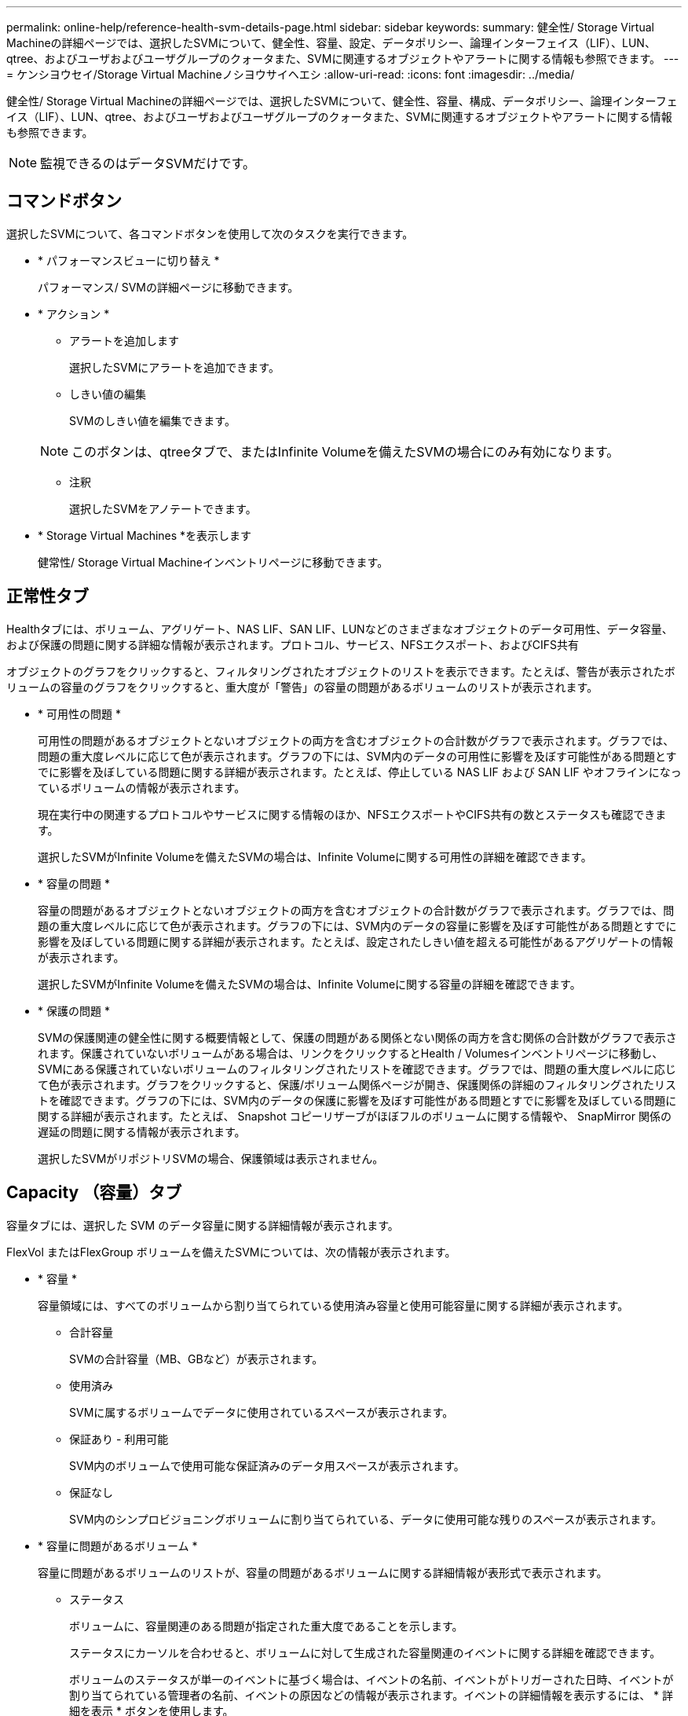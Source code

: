 ---
permalink: online-help/reference-health-svm-details-page.html 
sidebar: sidebar 
keywords:  
summary: 健全性/ Storage Virtual Machineの詳細ページでは、選択したSVMについて、健全性、容量、設定、データポリシー、論理インターフェイス（LIF）、LUN、qtree、およびユーザおよびユーザグループのクォータまた、SVMに関連するオブジェクトやアラートに関する情報も参照できます。 
---
= ケンシヨウセイ/Storage Virtual Machineノシヨウサイヘエシ
:allow-uri-read: 
:icons: font
:imagesdir: ../media/


[role="lead"]
健全性/ Storage Virtual Machineの詳細ページでは、選択したSVMについて、健全性、容量、構成、データポリシー、論理インターフェイス（LIF）、LUN、qtree、およびユーザおよびユーザグループのクォータまた、SVMに関連するオブジェクトやアラートに関する情報も参照できます。

[NOTE]
====
監視できるのはデータSVMだけです。

====


== コマンドボタン

選択したSVMについて、各コマンドボタンを使用して次のタスクを実行できます。

* * パフォーマンスビューに切り替え *
+
パフォーマンス/ SVMの詳細ページに移動できます。

* * アクション *
+
** アラートを追加します
+
選択したSVMにアラートを追加できます。

** しきい値の編集
+
SVMのしきい値を編集できます。

+
[NOTE]
====
このボタンは、qtreeタブで、またはInfinite Volumeを備えたSVMの場合にのみ有効になります。

====
** 注釈
+
選択したSVMをアノテートできます。



* * Storage Virtual Machines *を表示します
+
健常性/ Storage Virtual Machineインベントリページに移動できます。





== 正常性タブ

Healthタブには、ボリューム、アグリゲート、NAS LIF、SAN LIF、LUNなどのさまざまなオブジェクトのデータ可用性、データ容量、および保護の問題に関する詳細な情報が表示されます。プロトコル、サービス、NFSエクスポート、およびCIFS共有

オブジェクトのグラフをクリックすると、フィルタリングされたオブジェクトのリストを表示できます。たとえば、警告が表示されたボリュームの容量のグラフをクリックすると、重大度が「警告」の容量の問題があるボリュームのリストが表示されます。

* * 可用性の問題 *
+
可用性の問題があるオブジェクトとないオブジェクトの両方を含むオブジェクトの合計数がグラフで表示されます。グラフでは、問題の重大度レベルに応じて色が表示されます。グラフの下には、SVM内のデータの可用性に影響を及ぼす可能性がある問題とすでに影響を及ぼしている問題に関する詳細が表示されます。たとえば、停止している NAS LIF および SAN LIF やオフラインになっているボリュームの情報が表示されます。

+
現在実行中の関連するプロトコルやサービスに関する情報のほか、NFSエクスポートやCIFS共有の数とステータスも確認できます。

+
選択したSVMがInfinite Volumeを備えたSVMの場合は、Infinite Volumeに関する可用性の詳細を確認できます。

* * 容量の問題 *
+
容量の問題があるオブジェクトとないオブジェクトの両方を含むオブジェクトの合計数がグラフで表示されます。グラフでは、問題の重大度レベルに応じて色が表示されます。グラフの下には、SVM内のデータの容量に影響を及ぼす可能性がある問題とすでに影響を及ぼしている問題に関する詳細が表示されます。たとえば、設定されたしきい値を超える可能性があるアグリゲートの情報が表示されます。

+
選択したSVMがInfinite Volumeを備えたSVMの場合は、Infinite Volumeに関する容量の詳細を確認できます。

* * 保護の問題 *
+
SVMの保護関連の健全性に関する概要情報として、保護の問題がある関係とない関係の両方を含む関係の合計数がグラフで表示されます。保護されていないボリュームがある場合は、リンクをクリックするとHealth / Volumesインベントリページに移動し、SVMにある保護されていないボリュームのフィルタリングされたリストを確認できます。グラフでは、問題の重大度レベルに応じて色が表示されます。グラフをクリックすると、保護/ボリューム関係ページが開き、保護関係の詳細のフィルタリングされたリストを確認できます。グラフの下には、SVM内のデータの保護に影響を及ぼす可能性がある問題とすでに影響を及ぼしている問題に関する詳細が表示されます。たとえば、 Snapshot コピーリザーブがほぼフルのボリュームに関する情報や、 SnapMirror 関係の遅延の問題に関する情報が表示されます。

+
選択したSVMがリポジトリSVMの場合、保護領域は表示されません。





== Capacity （容量）タブ

容量タブには、選択した SVM のデータ容量に関する詳細情報が表示されます。

FlexVol またはFlexGroup ボリュームを備えたSVMについては、次の情報が表示されます。

* * 容量 *
+
容量領域には、すべてのボリュームから割り当てられている使用済み容量と使用可能容量に関する詳細が表示されます。

+
** 合計容量
+
SVMの合計容量（MB、GBなど）が表示されます。

** 使用済み
+
SVMに属するボリュームでデータに使用されているスペースが表示されます。

** 保証あり - 利用可能
+
SVM内のボリュームで使用可能な保証済みのデータ用スペースが表示されます。

** 保証なし
+
SVM内のシンプロビジョニングボリュームに割り当てられている、データに使用可能な残りのスペースが表示されます。



* * 容量に問題があるボリューム *
+
容量に問題があるボリュームのリストが、容量の問題があるボリュームに関する詳細情報が表形式で表示されます。

+
** ステータス
+
ボリュームに、容量関連のある問題が指定された重大度であることを示します。

+
ステータスにカーソルを合わせると、ボリュームに対して生成された容量関連のイベントに関する詳細を確認できます。

+
ボリュームのステータスが単一のイベントに基づく場合は、イベントの名前、イベントがトリガーされた日時、イベントが割り当てられている管理者の名前、イベントの原因などの情報が表示されます。イベントの詳細情報を表示するには、 * 詳細を表示 * ボタンを使用します。

+
ボリュームのステータスが同じ重大度の複数のイベントに基づく場合は、上位の 3 つのイベントについて、イベントの名前、イベントがトリガーされた日時、イベントが割り当てられている管理者の名前などの情報が表示されます。イベント名をクリックすると、それらの各イベントの詳細を確認できます。また、「 * すべてのイベントを表示 * 」リンクをクリックして、生成されたイベントのリストを表示することもできます。

+
[NOTE]
====
ボリュームには、重大度が同じまたは異なる容量関連のイベントが複数ある場合もあります。ただし、表示されるのは最も高い重大度だけです。たとえば、重大度が「エラー」と「警告」の 2 つのイベントがボリュームにある場合、表示される重大度は「エラー」だけです。

====
** ボリューム
+
ボリュームの名前が表示されます。

** 使用済みデータ容量
+
ボリュームの容量の使用率に関する情報がグラフで表示されます。

** フルまでの日数
+
ボリュームの容量がフルに達するまでの推定日数が表示されます。

** シンプロビジョニング
+
選択したボリュームにスペースギャランティが設定されているかどうかが表示されます。有効な値は「はい」と「いいえ」です

** アグリゲート
+
FlexVol ボリュームの場合は、ボリュームが含まれているアグリゲートの名前が表示されます。FlexGroup ボリュームの場合、 FlexGroup で使用されているアグリゲートの数が表示されます。





Infinite Volumeを備えたSVMについては、次の情報が表示されます。

* * 容量 *
+
容量に関する次の詳細が表示されます。

+
** データ容量の使用済み容量と空き容量の割合
** Snapshot容量の使用済み容量と空き容量の割合
** Snapshot オーバーフロー
+
Snapshot コピーで使用されているデータスペースが表示されます。

** 使用済み
+
Infinite Volumeを備えたSVMでデータに使用されているスペースが表示されます。

** 警告
+
Infinite Volumeを備えたSVMのスペースがほぼフルであることを示します。このしきい値を超えると、「スペースがほぼフル」イベントが生成されます。

** エラー
+
Infinite Volumeを備えたSVMのスペースがフルであることを示します。このしきい値を超えると、「スペースがフル」イベントが生成されます。



* * その他の詳細 *
+
** 合計容量
+
Infinite Volumeを備えたSVMの合計容量が表示されます。

** データ容量
+
Infinite Volumeを備えたSVMの使用済みデータ容量、使用可能データ容量、およびSnapshotオーバーフロー容量の詳細が表示されます。

** Snapshot リザーブ
+
Snapshotリザーブの使用済み容量と空き容量の詳細が表示されます。

** システム容量
+
Infinite Volumeを備えたSVMの使用済みシステム容量と使用可能システム容量が表示されます。

** しきい値
+
Infinite Volumeを備えたSVMの「ほぼフル」と「フル」のしきい値が表示されます。



* *ストレージクラスの容量の詳細*
+
ストレージクラスの容量の使用状況に関する情報が表示されます。この情報は、Infinite Volumeを備えたSVMに対してストレージクラスが設定されている場合にのみ表示されます。

* * Storage Virtual Machineストレージクラスしきい値*
+
ストレージクラスの次のしきい値が表示されます。

+
** ほぼフルのしきい値
+
Infinite Volumeを備えたSVMのストレージクラスがほぼフルであるとみなす割合を示します。

** フルのしきい値
+
Infinite Volumeを備えたSVMのストレージクラスがフルであるとみなす割合を示します。

** Snapshotの使用制限
+
ストレージクラス内でSnapshotコピー用にリザーブされるスペースの上限を示します。







== [ 構成 ] タブ

Configurationタブには、選択したSVMの設定に関する詳細について、SVMのクラスタ、ルートボリューム、含まれるボリュームのタイプ（Infinite VolumeまたはFlexVol ）、作成されたポリシーなどの情報が表示されます。

* * 概要 *
+
** クラスタ
+
SVMが属するクラスタの名前が表示されます。

** 使用できるボリュームタイプ
+
SVMで作成できるボリュームのタイプが表示されます。「InfiniteVol」、「FlexVol 」、「FlexVol/FlexGroup」のいずれかになります。

** ルートボリューム
+
SVMのルートボリュームの名前が表示されます。

** 許可するプロトコル
+
SVMで設定できるプロトコルのタイプが表示されます。また、プロトコルが稼働しているかどうかを示します（image:../media/availability-up-um60.gif["LIF の可用性のアイコン– Up"]）、 Down （image:../media/availability-down-um60.gif["LIF の可用性のアイコン– Down"]）、またはが設定されていない（image:../media/disabled-um60.gif["LIF の可用性のアイコン– Unknown"]）。



* *データLIF *
+
** NAS
+
SVMに関連付けられているNAS LIFの数が表示されます。LIFが稼働しているかどうかも表示されます（image:../media/availability-up-um60.gif["LIF の可用性のアイコン– Up"]）または down （image:../media/availability-down-um60.gif["LIF の可用性のアイコン– Down"]）。

** SAN
+
SVMに関連付けられているSAN LIFの数が表示されます。LIFが稼働しているかどうかも表示されます（image:../media/availability-up-um60.gif["LIF の可用性のアイコン– Up"]）または down （image:../media/availability-down-um60.gif["LIF の可用性のアイコン– Down"]）。

** FC-NVMe
+
SVMに関連付けられているFC-NVMe LIFの数が表示されます。LIFが稼働しているかどうかも表示されます（image:../media/availability-up-um60.gif["LIF の可用性のアイコン– Up"]）または down （image:../media/availability-down-um60.gif["LIF の可用性のアイコン– Down"]）。

** ジャンクションパス
+
Infinite Volumeがマウントされているパスが表示されます。ジャンクションパスは、Infinite Volumeを備えたSVMの場合のみ表示されます。

** ストレージクラス
+
選択したInfinite Volumeを備えたSVMに関連付けられているストレージクラスが表示されます。ストレージクラスは、Infinite Volumeを備えたSVMの場合のみ表示されます。



* *管理LIF *
+
** 可用性
+
SVMに関連付けられている管理LIFの数が表示されます。管理LIFの状態（image:../media/availability-up-um60.gif["LIF の可用性のアイコン– Up"]）または down （image:../media/availability-down-um60.gif["LIF の可用性のアイコン– Down"]）。



* * ポリシー *
+
** Snapshot
+
SVMで作成されたSnapshotポリシーの名前が表示されます。

** エクスポートポリシー
+
エクスポートポリシーが 1 つ作成されている場合はその名前が表示され、複数作成されている場合はその数が表示されます。

** データポリシー
+
選択したInfinite Volumeを備えたSVMに対してデータポリシーが設定されているかどうかが表示されます。



* * サービス *
+
** を入力します
+
SVMで設定されているサービスのタイプが表示されます。「 Domain Name System （ DNS ；ドメインネームシステム）」または「 Network Information Service （ NIS ）」のいずれかです。

** 状態
+
サービスの状態が表示されます。 up （image:../media/availability-up-um60.gif["LIF の可用性のアイコン– Up"]）、 Down （image:../media/availability-down-um60.gif["LIF の可用性のアイコン– Down"]）、または設定されていない（image:../media/disabled-um60.gif["LIF の可用性のアイコン– Unknown"]）。

** ドメイン名（ Domain Name ）
+
DNS サービスの DNS サーバまたは NIS サービスの NIS サーバの完全修飾ドメイン名（ FQDN ）が表示されます。NIS サーバが有効になっている場合は、アクティブな NIS サーバの FQDN が表示されます。NIS サーバが無効になっている場合は、すべての FQDN のリストが表示されます。

** IP アドレス
+
DNS サーバまたは NIS サーバの IP アドレスが表示されます。NIS サーバが有効になっている場合は、アクティブな NIS サーバの IP アドレスが表示されます。NIS サーバが無効になっている場合は、すべての IP アドレスのリストが表示されます。







== [LIFs（LIF）]タブ

LIFタブには、選択したSVMに作成されているデータLIFに関する詳細が表示されます。

* * LIF *
+
選択したSVMに作成されているLIFの名前が表示されます。

* * 動作ステータス *
+
LIFの動作ステータスが表示されます。up（image:../media/lif-status-up.gif["LIF ステータスのアイコン– up"]）、 Down （image:../media/lif-status-down.gif["LIF ステータスのアイコン– Down をクリックします"]）、または Unknown （image:../media/hastate-unknown.gif["HA 状態のアイコン– unknown"]）。LIFの動作ステータスは、物理ポートのステータスで決まります。

* * 管理ステータス *
+
LIFの管理ステータスが表示されます。up（image:../media/lif-status-up.gif["LIF ステータスのアイコン– up"]）、 Down （image:../media/lif-status-down.gif["LIF ステータスのアイコン– Down をクリックします"]）、または Unknown （image:../media/hastate-unknown.gif["HA 状態のアイコン– unknown"]）。LIFの管理ステータスは、設定への変更やメンテナンスを実施するために、ストレージ管理者が変更します。管理ステータスは、動作ステータスとは異なる場合があります。ただし、 LIF の管理ステータスが「停止」の場合、動作ステータスはデフォルトで「停止」になります。

* * IP アドレス / WWPN *
+
イーサネットLIFのIPアドレスとFC LIFのWorld Wide Port Name（WWPN）が表示されます。

* * プロトコル *
+
CIFS、NFS、iSCSI、FC / FCoEなど、LIFに対して指定されているデータプロトコルのリストが表示されます。FC-NVMe、およびFlexCache が必要です。Infinite VolumeにはSANプロトコルは適用されません。

* * 役割 *
+
LIFのロールが表示されます。「データ」または「管理」のいずれかです。

* * ホームポート *
+
LIFが最初に関連付けられていた物理ポートが表示されます。

* * 現在のポート *
+
LIFが現在関連付けられている物理ポートが表示されます。LIFが移行された場合、現在のポートがホームポートと同じでなくなることがあります。

* * ポートセット *
+
LIFがマッピングされているポートセットが表示されます。

* * フェイルオーバーポリシー *
+
LIFに設定されているフェイルオーバーポリシーが表示されます。NFS LIF、CIFS LIF、およびFlexCache LIFの場合、デフォルトのフェイルオーバーポリシーは「次に使用可能」です。FC LIFおよびiSCSI LIFには、フェイルオーバーポリシーは適用できません。

* * ルーティンググループ *
+
ルーティンググループの名前が表示されます。ルーティンググループ名をクリックすると、ルートとデスティネーションゲートウェイに関する詳細を確認できます。

+
ルーティンググループは ONTAP 8.3 以降ではサポートされないため、それらのクラスタの列は空白になります。

* * フェイルオーバーグループ *
+
フェイルオーバーグループの名前が表示されます。





== Qtrees （ qtree ）タブ

qtree タブには、 qtree とそのクォータに関する詳細が表示されます。1 つ以上の qtree の容量の健全性しきい値の設定を編集するには、しきい値の編集 * ボタンをクリックします。

カンマ区切りの値を作成するには、* Export *ボタンを使用します (`.csv`）監視対象のすべてのqtreeの詳細を含むファイル。CSVファイルにエクスポートしてqtreeのレポートを作成する際は、現在のSVM、現在のクラスタのすべてのSVM、データセンター内のすべてのクラスタのすべてのSVMのいずれを対象にするかを選択できます。エクスポートした CSV ファイルには、 qtree に関する追加のフィールドもいくつか表示されます。

[NOTE]
====
Infinite Volumeを備えたSVMの場合はqtreeタブは表示されません。

====
* * ステータス *
+
qtree の現在のステータスが表示されます。ステータスは Critical （image:../media/sev-critical-um60.png["重大度が「重大」のイベントのアイコン"]）、エラー（image:../media/sev-error-um60.png["重大度が「 ERROR 」のイベントのアイコン"]）、警告（image:../media/sev-warning-um60.png["重大度が「警告」のイベントのアイコン"]）、または標準（image:../media/sev-normal-um60.png["重大度が「 Normal 」のイベントのアイコン"]）。

+
ステータスアイコンにカーソルを合わせると、 qtree に対して生成されたイベントに関する詳細を確認できます。

+
qtree のステータスが単一のイベントに基づく場合は、イベントの名前、イベントがトリガーされた日時、イベントが割り当てられている管理者の名前、イベントの原因などの情報が表示されます。イベントの詳細情報を表示するには、 * View Details * を使用します。

+
qtree のステータスが同じ重大度の複数のイベントに基づく場合は、上位の 3 つのイベントについて、イベントの名前、イベントがトリガーされた日時、イベントが割り当てられている管理者の名前などの情報が表示されます。イベント名をクリックすると、それらの各イベントの詳細を確認できます。また、 * すべてのイベントを表示 * を使用して、生成されたイベントのリストを表示することもできます。

+
[NOTE]
====
qtree には、重大度が同じまたは異なる容量関連のイベントが複数ある場合もあります。ただし、表示されるのは最も高い重大度だけです。たとえば、重大度が「エラー」と「警告」の 2 つのイベントが qtree にある場合、表示される重大度は「エラー」だけです。

====
* * qtree *
+
qtree の名前が表示されます。

* * クラスタ *
+
qtree を含むクラスタの名前が表示されます。エクスポートした CSV ファイルにのみ表示されます。

* * Storage Virtual Machine *
+
qtree を含む Storage Virtual Machine （ SVM ）の名前が表示されます。エクスポートした CSV ファイルにのみ表示されます。

* * 音量 *
+
qtree が含まれているボリュームの名前が表示されます。

+
ボリューム名にカーソルを合わせると、ボリュームに関する詳細を確認できます。

* * クォータセット *
+
qtree でクォータが有効になっているかどうかを示します。

* * クォータタイプ *
+
ユーザ、ユーザグループ、または qtree のいずれのクォータであるかを示します。エクスポートした CSV ファイルにのみ表示されます。

* * ユーザーまたはグループ *
+
ユーザまたはユーザグループの名前が表示されます。ユーザおよびユーザグループごとに複数の行が表示されます。クォータのタイプが qtree の場合やクォータが設定されていない場合は空になります。エクスポートした CSV ファイルにのみ表示されます。

* * 使用ディスク %*
+
ディスクスペースの使用率が表示されます。ディスクのハードリミットが設定されている場合は、そのハードリミットに基づく値です。ディスクのハードリミットなしでクォータが設定されている場合は、ボリュームのデータスペースに基づきます。クォータが設定されていない場合や qtree が属するボリュームでクォータがオフになっている場合は、グリッドページに「該当なし」と表示され、 CSV エクスポートデータではフィールドが空白になります。

* * ディスクハードリミット *
+
qtree に対するディスクスペースの最大割り当て容量が表示されます。この上限に達すると、 Unified Manager で重大なイベントが生成され、ディスクへの書き込みがそれ以上許可されなくなります。ディスクのハードリミットなしでクォータが設定されている場合、クォータが設定されていない場合、または qtree が属するボリュームでクォータがオフになっている場合は、「無制限」と表示されます。

* * ディスクソフトリミット *
+
qtree に対するディスクスペースの割り当て容量について、警告イベントを生成する容量が表示されます。ディスクのソフトリミットなしでクォータが設定されている場合、クォータが設定されていない場合、または qtree が属するボリュームでクォータがオフになっている場合は、「無制限」と表示されます。デフォルトでは、この列は表示されません。

* * ディスクしきい値 *
+
ディスクスペースについて設定されているしきい値が表示されます。ディスクのしきい値の制限なしでクォータが設定されている場合、クォータが設定されていない場合、または qtree が属するボリュームでクォータがオフになっている場合は、「無制限」と表示されます。デフォルトでは、この列は表示されません。

* * 使用されているファイル数 %*
+
qtree で使用されているファイルの割合が表示されます。ファイルのハードリミットが設定されている場合は、そのハードリミットに基づく値です。ファイルのハードリミットなしでクォータが設定されている場合は、値は表示されません。クォータが設定されていない場合や qtree が属するボリュームでクォータがオフになっている場合は、グリッドページに「該当なし」と表示され、 CSV エクスポートデータではフィールドが空白になります。

* * ファイルハードリミット *
+
qtree に許可されるファイル数のハードリミットが表示されます。ファイルのハードリミットなしでクォータが設定されている場合、クォータが設定されていない場合、または qtree が属するボリュームでクォータがオフになっている場合は、「無制限」と表示されます。

* * ファイルソフトリミット *
+
qtree に許可されるファイル数のソフトリミットが表示されます。ファイルのソフトリミットなしでクォータが設定されている場合、クォータが設定されていない場合、または qtree が属するボリュームでクォータがオフになっている場合は、「無制限」と表示されます。デフォルトでは、この列は表示されません。





== [ ユーザークォータ ] タブと [ グループクォータ ] タブ

選択したSVMに対するユーザおよびユーザグループのクォータに関する詳細が表示されます。クォータのステータス、ユーザまたはユーザグループの名前、ディスクおよびファイルのソフトリミットとハードリミット、使用されているディスクスペースとファイル数、ディスクのしきい値などの情報を確認できます。ユーザまたはユーザグループに関連付けられている E メールアドレスを変更することもできます。

* * 電子メールアドレスの編集コマンドボタン *
+
E メールアドレスの編集ダイアログボックスが開き、選択したユーザまたはユーザグループの現在の E メールアドレスが表示されます。E メールアドレスを変更することができます。［**メールアドレスの編集**］フィールドが空白の場合、デフォルトルールを使用して、選択したユーザーまたはユーザーグループのメールアドレスが生成されます。

+
複数のユーザが同じクォータを使用する場合は、ユーザの名前がカンマで区切って表示されます。また、デフォルトのルールを使用して E メールアドレスが生成されることはないため、通知を送信するには E メールアドレスを指定する必要があります。

* * 電子メールルールの設定コマンドボタン *
+
SVMで設定されているユーザまたはユーザグループクォータについて、Eメールアドレスを生成するルールを作成または変更できます。クォータに違反が発生すると、指定した E メールアドレスに通知が送信されます。

* * ステータス *
+
クォータの現在のステータスが表示されます。ステータスは Critical （image:../media/sev-critical-um60.png["重大度が「重大」のイベントのアイコン"]）、警告（image:../media/sev-warning-um60.png["重大度が「警告」のイベントのアイコン"]）、または標準（image:../media/sev-normal-um60.png["重大度が「 Normal 」のイベントのアイコン"]）。

+
ステータスアイコンにカーソルを合わせると、クォータに対して生成されたイベントに関する詳細を確認できます。

+
クォータのステータスが単一のイベントに基づく場合は、イベントの名前、イベントがトリガーされた日時、イベントが割り当てられている管理者の名前、イベントの原因などの情報が表示されます。イベントの詳細情報を表示するには、 * View Details * を使用します。

+
クォータのステータスが同じ重大度の複数のイベントに基づく場合は、上位の 3 つのイベントについて、イベントの名前、イベントがトリガーされた日時、イベントが割り当てられている管理者の名前などの情報が表示されます。イベント名をクリックすると、それらの各イベントの詳細を確認できます。また、 * すべてのイベントを表示 * を使用して、生成されたイベントのリストを表示することもできます。

+
[NOTE]
====
クォータには、重大度が同じまたは異なる容量関連のイベントが複数ある場合もあります。ただし、表示されるのは最も高い重大度だけです。たとえば、重大度が「エラー」と「警告」の 2 つのイベントがクォータにある場合、表示される重大度は「エラー」だけです。

====
* * ユーザーまたはグループ *
+
ユーザまたはユーザグループの名前が表示されます。複数のユーザが同じクォータを使用する場合は、ユーザの名前がカンマで区切って表示されます。

+
SecD のエラーによって ONTAP から有効なユーザ名が提供されない場合、値は「 Unknown 」と表示されます。

* * タイプ *
+
ユーザまたはユーザグループのどちらのクォータであるかを示します。

* * ボリュームまたは qtree *
+
ユーザまたはユーザグループのクォータが指定されているボリュームまたは qtree の名前が表示されます。

+
ボリュームまたは qtree の名前にカーソルを合わせると、そのボリュームまたは qtree に関する詳細を確認できます。

* * 使用ディスク %*
+
ディスクスペースの使用率が表示されます。ディスクのハードリミットなしでクォータが設定されている場合は、値は「該当なし」と表示されます。

* * ディスクハードリミット *
+
クォータに対するディスクスペースの最大割り当て容量が表示されます。この上限に達すると、 Unified Manager で重大なイベントが生成され、ディスクへの書き込みがそれ以上許可されなくなります。ディスクのハードリミットなしでクォータが設定されている場合は、値は「無制限」と表示されます。

* * ディスクソフトリミット *
+
クォータに対するディスクスペースの割り当て容量について、警告イベントを生成する容量が表示されます。ディスクのソフトリミットなしでクォータが設定されている場合は、値は「無制限」と表示されます。デフォルトでは、この列は表示されません。

* * ディスクしきい値 *
+
ディスクスペースについて設定されているしきい値が表示されます。ディスクのしきい値制限なしでクォータが設定されている場合は ' 無制限と表示されますデフォルトでは、この列は表示されません。

* * 使用されているファイル数 %*
+
qtree で使用されているファイルの割合が表示されます。ファイルのハードリミットなしでクォータが設定されている場合は、値は「該当なし」と表示されます。

* * ファイルハードリミット *
+
クォータに許可されるファイル数のハードリミットが表示されます。ファイルのハードリミットなしでクォータが設定されている場合は、値は「無制限」と表示されます。

* * ファイルソフトリミット *
+
クォータに許可されるファイル数のソフトリミットが表示されます。ファイルのソフトリミットなしでクォータが設定されている場合は、値は「無制限」と表示されます。デフォルトでは、この列は表示されません。

* * 電子メールアドレス *
+
クォータに違反が発生した場合に通知が送信されるユーザまたはユーザグループの E メールアドレスが表示されます。





== NFSエクスポートタブ

NFSエクスポートタブには、NFSエクスポートに関する情報が表示されます。これには、ステータス、ボリューム（Infinite Volume、FlexGroup ボリューム、またはFlexVol ボリューム）に関連付けられているパス、NFSエクスポートに対するクライアントのアクセスレベル、エクスポートされているボリュームに対して定義されているエクスポートポリシーなどの情報が含まれます。NFSエクスポートは、ボリュームがマウントされていない場合、またはボリュームのエクスポートポリシーに関連付けられているプロトコルにNFSエクスポートが含まれていない場合は表示されません。

カンマ区切りの値を作成するには、* Export *ボタンを使用します (`.csv`）監視対象のすべてのNFSエクスポートの詳細を含むファイル。CSVファイルにエクスポートしてNFSエクスポートのレポートを作成する際は、現在のSVM、現在のクラスタのすべてのSVM、またはデータセンター内のすべてのクラスタのすべてのSVMのいずれを対象にするかを選択できます。エクスポートしたCSVファイルには、エクスポートポリシーに関する追加のフィールドもいくつか表示されます。

* * ステータス *
+
NFSエクスポートの現在のステータスが表示されます。ステータスは、 Error （image:../media/sev-error-um60.png["重大度が「 ERROR 」のイベントのアイコン"]）または標準（image:../media/sev-normal-um60.png["重大度が「 Normal 」のイベントのアイコン"]）。

* * ジャンクションパス *
+
ボリュームがマウントされているパスが表示されます。qtree に明示的な NFS エクスポートポリシーが適用されている場合、 qtree にアクセスできるボリュームのパスが表示されます。

* * ジャンクションパスがアクティブ *
+
マウントされたボリュームにアクセスするパスがアクティブであるか非アクティブであるかが表示されます。

* * ボリュームまたは qtree *
+
NFS エクスポートポリシーが適用されているボリュームまたは qtree の名前が表示されます。Infinite Volumeについては、Infinite Volumeを備えたSVMの名前が表示されます。NFS エクスポートポリシーがボリューム内の qtree に適用されている場合は、ボリュームと qtree の両方の名前が表示されます。

+
リンクをクリックすると、オブジェクトに関する詳細を対応する詳細ページで確認できます。オブジェクトが qtree の場合、 qtree とボリュームの両方のリンクが表示されます。

* * クラスタ *
+
クラスタの名前が表示されます。エクスポートした CSV ファイルにのみ表示されます。

* * Storage Virtual Machine *
+
NFSエクスポートポリシーが適用されるSVMの名前が表示されます。エクスポートした CSV ファイルにのみ表示されます。

* * ボリュームの状態 *
+
エクスポートされるボリュームの状態が表示されます。「オフライン」、「オンライン」、「制限」、「混在」のいずれかです。

+
** オフラインです
+
ボリュームへの読み取り / 書き込みアクセスが許可されていません。

** オンライン
+
ボリュームへの読み取り / 書き込みアクセスが許可されています。

** 制限
+
パリティの再構築などの一部の処理は許可されますが、データアクセスは許可されません。

** 混在
+
FlexGroup ボリュームに状態の異なるコンスティチュエントが混在しています。



* * セキュリティ形式 *
+
エクスポートされているボリュームのアクセス権限が表示されます。セキュリティ形式には、 UNIX 、 Unified 、 NTFS 、 Mixed があります。

+
** UNIX （ NFS クライアント）
+
ボリューム内のファイルおよびディレクトリに UNIX 権限が設定されています。

** 統合：
+
ボリューム内のファイルおよびディレクトリに unified セキュリティ形式が設定されています。

** NTFS （ CIFS クライアント）
+
ボリューム内のファイルおよびディレクトリに Windows NTFS 権限が設定されています。

** 混在
+
ボリューム内のファイルおよびディレクトリに UNIX 権限または Windows NTFS 権限のどちらかを設定できます。



* * UNIX 権限 *
+
エクスポートされるボリュームに設定されている 8 進数の文字列形式の UNIX 権限ビットが表示されます。UNIX 形式の権限ビットと同様の形式です。

* * エクスポートポリシー *
+
エクスポートされているボリュームのアクセス権限を定義するルールが表示されます。リンクをクリックすると、エクスポートポリシーに関連付けられているルールについて、認証プロトコルやアクセス権限などの詳細を確認できます。

+
NFSエクスポートページのレポートを生成すると、エクスポートポリシーに属するすべてのルールがCSVファイルにエクスポートされます。たとえば、エクスポートポリシーに2つのルールがある場合、NFSエクスポートのグリッドページには行が1つだけ表示されますが、エクスポートされたデータには2つのルールに対応する行が2つ表示されます。

* *ルールインデックス*
+
エクスポートポリシーに関連付けられているルールが表示されます。これには、認証プロトコルやアクセス権限などが含まれます。エクスポートした CSV ファイルにのみ表示されます。

* *アクセスプロトコル*
+
エクスポートポリシールールに対して有効になっているプロトコルが表示されます。エクスポートした CSV ファイルにのみ表示されます。

* *クライアント一致*
+
ボリューム上のデータにアクセスする権限があるクライアントが表示されます。エクスポートした CSV ファイルにのみ表示されます。

* *読み取り専用アクセス*
+
ボリューム上のデータの読み取りに使用される認証プロトコルが表示されます。エクスポートした CSV ファイルにのみ表示されます。

* *読み取り/書き込みアクセス*
+
ボリューム上のデータの読み取りまたは書き込みに使用される認証プロトコルが表示されます。エクスポートした CSV ファイルにのみ表示されます。





== CIFS Shares（CIFS共有）タブ

選択したSVMにあるCIFS共有に関する情報が表示されます。CIFS共有のステータス、共有名、SVMに関連付けられているパス、共有のジャンクションパスのステータス、コンテナオブジェクト、コンテナボリュームの状態、共有のセキュリティのデータ、共有に対して定義されているエクスポートポリシーなどの情報を参照できます。CIFS共有に相当するNFSパスが存在するかどうかも確認できます。

[NOTE]
====
フォルダ内の共有は、CIFS Shares（CIFS共有）タブに表示されません。

====
* * ユーザーマッピングの表示コマンドボタン *
+
[ ユーザーマッピング（ User Mapping ） ] ダイアログボックスを起動します。

+
SVMのユーザマッピングの詳細を確認できます。

* * ACL コマンドボタン * を表示します
+
共有の Access Control ダイアログボックスを開きます。

+
選択した共有のユーザおよび権限の詳細を表示できます。

* * ステータス *
+
共有の現在のステータスが表示されます。標準（image:../media/sev-normal-um60.png["重大度が「 Normal 」のイベントのアイコン"]）またはエラー（image:../media/sev-error-um60.png["重大度が「 ERROR 」のイベントのアイコン"]）。

* * 共有名 *
+
CIFS共有の名前が表示されます。

* * パス *
+
共有が作成されているジャンクションパスが表示されます。

* * ジャンクションパスがアクティブ *
+
共有にアクセスするパスがアクティブであるか非アクティブであるかが表示されます。

* * コンテナオブジェクト *
+
共有が属するコンテナオブジェクトの名前が表示されます。コンテナオブジェクトは、ボリュームまたは qtree のいずれかです。

+
リンクをクリックすると、該当する [ 詳細 ] ページでコンテナオブジェクトの詳細を表示できます。コンテナオブジェクトが qtree の場合、 qtree とボリュームの両方のリンクが表示されます。

* * ボリュームの状態 *
+
エクスポートされるボリュームの状態が表示されます。「オフライン」、「オンライン」、「制限」、「混在」のいずれかです。

+
** オフラインです
+
ボリュームへの読み取り / 書き込みアクセスが許可されていません。

** オンライン
+
ボリュームへの読み取り / 書き込みアクセスが許可されています。

** 制限
+
パリティの再構築などの一部の処理は許可されますが、データアクセスは許可されません。

** 混在
+
FlexGroup ボリュームに状態の異なるコンスティチュエントが混在しています。



* * セキュリティ *
+
エクスポートされているボリュームのアクセス権限が表示されます。セキュリティ形式には、 UNIX 、 Unified 、 NTFS 、 Mixed があります。

+
** UNIX （ NFS クライアント）
+
ボリューム内のファイルおよびディレクトリに UNIX 権限が設定されています。

** 統合：
+
ボリューム内のファイルおよびディレクトリに unified セキュリティ形式が設定されています。

** NTFS （ CIFS クライアント）
+
ボリューム内のファイルおよびディレクトリに Windows NTFS 権限が設定されています。

** 混在
+
ボリューム内のファイルおよびディレクトリに UNIX 権限または Windows NTFS 権限のどちらかを設定できます。



* * エクスポートポリシー *
+
共有に適用されているエクスポートポリシーの名前が表示されます。SVMに対してエクスポートポリシーが指定されていない場合は、「無効」と表示されます。

+
リンクをクリックすると、エクスポートポリシーに関連付けられているルールについて、アクセスプロトコルや権限などの詳細を確認できます。このリンクは、選択したSVMでエクスポートポリシーが無効になっている場合は無効になります。

* * NFS の同等機能 *
+
共有に NFS と同等の機能があるかどうかを示します。





== SAN タブ

選択したSVMのLUN、イニシエータグループ、およびイニシエータに関する詳細が表示されます。デフォルトでは、 LUNs ビューが表示されます。イニシエータグループの詳細は、イニシエータグループタブで確認できます。また、イニシエータタブでイニシエータの詳細を確認できます。

* * LUNs タブ *
+
選択したSVMに属するLUNに関する詳細が表示されます。LUN の名前、 LUN の状態（オンラインまたはオフライン）、 LUN が含まれているファイルシステム（ボリュームまたは qtree ）の名前、ホストオペレーティングシステムのタイプ、 LUN の合計データ容量とシリアル番号などの情報を参照できます。LUN でシンプロビジョニングが有効になっているかどうかや、 LUN がイニシエータグループにマッピングされているかどうかも確認できます。

+
選択したLUNにマッピングされているイニシエータグループとイニシエータも確認できます。

* * イニシエータグループタブ *
+
イニシエータグループに関する詳細が表示されます。イニシエータグループの名前、アクセス状態、グループ内のすべてのイニシエータで使用されているホストオペレーティングシステムのタイプ、サポートされるプロトコルなどの詳細を確認できます。アクセス状態の列のリンクをクリックすると、イニシエータグループの現在のアクセス状態を確認できます。

+
** * 標準 *


+
イニシエータグループは複数のアクセスパスに接続されています。

+
** * シングルパス *


+
イニシエータグループは単一のアクセスパスに接続されています。

+
** * パスなし *


+
イニシエータグループにアクセスパスが接続されていません。

+
イニシエータグループがすべてのLIFにマッピングされているか、ポートセットを介して特定のLIFにマッピングされているかを確認することができます。マッピングされたLIF列の数のリンクをクリックすると、すべてのLIF、またはポートセットの特定のLIFが表示されます。ターゲットポータルを介してマッピングされているLIFは表示されません。イニシエータグループにマッピングされているイニシエータと LUN の合計数が表示されます。

+
選択したイニシエータグループにマッピングされているLUNとイニシエータも確認できます。

* * イニシエータタブ *
+
選択したSVMのイニシエータの名前とタイプ、およびこのイニシエータにマッピングされているイニシエータグループの合計数が表示されます。

+
選択したイニシエータグループにマッピングされている LUN とイニシエータグループも確認できます。





== [データポリシー]タブ

[データポリシー]タブでは、データポリシー内の1つ以上のルールを作成、変更、アクティブ化、または削除できます。データポリシーをUnified Managerデータベースにインポートしたり、コンピュータにエクスポートしたりすることもできます。

[NOTE]
====
データポリシータブは、Infinite Volumeを備えたSVMの場合にのみ表示されます。

====
* *ルールリスト*
+
ルールのリストが表示されます。ルールを展開すると、対応する一致条件と、そのルールに基づいてコンテンツが配置されるストレージクラスを確認できます。

+
デフォルトのルールはリストの最後のルールです。デフォルトルールの順序は変更できません。

+
** 一致条件
+
ルールの条件が表示されます。たとえば'ファイル・パスは'/eng/nightlyで始まります

+
[NOTE]
====
ファイルパスは必ずジャンクションパスから指定する必要があります。

====
** コンテンツ配置
+
ルールの対応するストレージクラスが表示されます。



* *ルールフィルタ*
+
リスト内の特定のストレージクラスに関連付けられているルールをフィルタできます。

* *アクションボタン*
+
** 作成
+
Create Ruleダイアログボックスを開きます。このダイアログボックスで、データポリシーの新しいルールを作成できます。

** 編集
+
ルールの編集ダイアログボックスを開きます。このダイアログボックスで、ディレクトリパス、ファイルタイプ、所有者などのルールプロパティを変更できます。

** 削除
+
選択したルールを削除します。

** 上に移動します
+
選択したルールをリスト内で上に移動します。ただし、デフォルトのルールは上に移動できません。

** 下に移動します
+
選択したルールをリスト内で下に移動します。ただし、デフォルトのルールは下に移動できません。

** アクティブ化します
+
Infinite Volumeを備えたSVMでルールおよびデータポリシーに対して行われた変更をアクティブ化します。

** リセットします
+
データポリシー設定に対するすべての変更をリセットします。

** インポート
+
データポリシー設定をファイルからインポートします。

** エクスポート（Export）
+
データポリシー設定をファイルにエクスポートします。







== Related Devices領域

関連するデバイス領域では、qtreeに関連するLUN、CIFS共有、およびユーザおよびユーザグループのクォータを表示し、それらのクォータに移動することができます。

* * LUN*
+
選択したqtreeに関連付けられているLUNの合計数が表示されます。

* * NFSエクスポート*
+
選択したqtreeに関連付けられているNFSエクスポートポリシーの合計数が表示されます。

* * CIFS共有*
+
選択したqtreeに関連付けられているCIFS共有の合計数が表示されます。

* * ユーザー・クォータとグループ・クォータ *
+
選択したqtreeに関連付けられているユーザおよびユーザグループのクォータの合計数が表示されます。最も高い重大度レベルに基づいて、ユーザおよびユーザグループのクォータの健全性ステータスも表示されます。





== [ 関連注釈（ Related Annotations ） ] パネル

関連するアノテーションペインでは、選択したSVMに関連付けられているアノテーションの詳細を確認できます。これには、SVMに適用されるアノテーションの名前と値などの情報が含まれます。関連するアノテーションペインから手動アノテーションを削除することもできます。



== Related Devices ペイン

Related Devicesペインでは、SVMに関連するクラスタ、アグリゲート、ボリュームを確認できます。

* * クラスタ *
+
SVMが属するクラスタの健全性ステータスが表示されます。

* * アグリゲート *
+
選択したSVMに属するアグリゲートの数が表示されます。最も高い重大度レベルに基づいて、アグリゲートの健全性ステータスも表示されます。たとえば、SVMに10個のアグリゲートがあり、5つのステータスが「警告」で残りの5つが「重大」の場合、ステータスは「重大」と表示されます。

* * 割り当て済みアグリゲート *
+
SVMに割り当てられているアグリゲートの数が表示されます。最も高い重大度レベルに基づいて、アグリゲートの健全性ステータスも表示されます。

* * ボリューム *
+
選択したSVMに属するボリュームの数と容量が表示されます。最も高い重大度レベルに基づいて、ボリュームの健全性ステータスも表示されます。SVMにFlexGroup がある場合は、FlexGroupの数も含まれます。FlexGroup コンスティチュエントは含まれません。





== [ 関連グループ ] ペイン

関連グループペインでは、選択したSVMに関連付けられているグループのリストを確認できます。



== [ 関連アラート ] ペイン

関連するアラートペインでは、選択したSVMに対して作成されているアラートのリストを確認できます。また、 ［ * アラートの追加 * ］ リンクをクリックしてアラートを追加したり、アラート名をクリックして既存のアラートを編集したりすることもできます。
